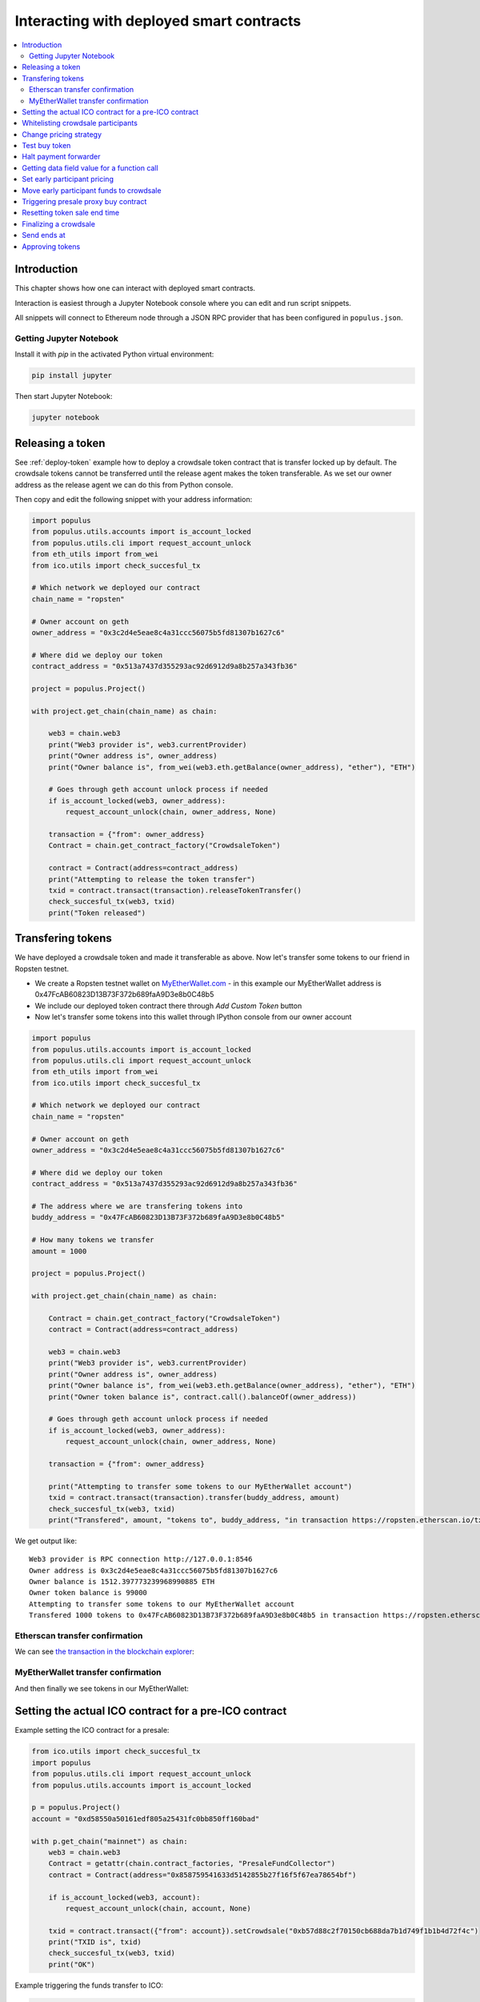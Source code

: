 =========================================
Interacting with deployed smart contracts
=========================================

.. contents:: :local:

Introduction
============

This chapter shows how one can interact with deployed smart contracts.

Interaction is easiest through a Jupyter Notebook console where you can edit and run script snippets.

.. image:: screenshots/ipython.png
    :width: 600

All snippets will connect to Ethereum node through a JSON RPC provider that has been configured in ``populus.json``.

Getting Jupyter Notebook
------------------------

Install it with `pip` in the activated Python virtual environment:

.. code-block:: console

    pip install jupyter

Then start Jupyter Notebook:

.. code-block:: console

    jupyter notebook

Releasing a token
=================

See :ref:`deploy-token` example how to deploy a crowdsale token contract that is transfer locked up by default. The crowdsale tokens cannot be transferred until the release agent makes the token transferable. As we set our owner address as the release agent we can do this from Python console.

Then copy and edit the following snippet with your address information:

.. code-block:: python

    import populus
    from populus.utils.accounts import is_account_locked
    from populus.utils.cli import request_account_unlock
    from eth_utils import from_wei
    from ico.utils import check_succesful_tx

    # Which network we deployed our contract
    chain_name = "ropsten"

    # Owner account on geth
    owner_address = "0x3c2d4e5eae8c4a31ccc56075b5fd81307b1627c6"

    # Where did we deploy our token
    contract_address = "0x513a7437d355293ac92d6912d9a8b257a343fb36"

    project = populus.Project()

    with project.get_chain(chain_name) as chain:

        web3 = chain.web3
        print("Web3 provider is", web3.currentProvider)
        print("Owner address is", owner_address)
        print("Owner balance is", from_wei(web3.eth.getBalance(owner_address), "ether"), "ETH")

        # Goes through geth account unlock process if needed
        if is_account_locked(web3, owner_address):
            request_account_unlock(chain, owner_address, None)

        transaction = {"from": owner_address}
        Contract = chain.get_contract_factory("CrowdsaleToken")

        contract = Contract(address=contract_address)
        print("Attempting to release the token transfer")
        txid = contract.transact(transaction).releaseTokenTransfer()
        check_succesful_tx(web3, txid)
        print("Token released")

Transfering tokens
==================

We have deployed a crowdsale token and made it transferable as above. Now let's transfer some tokens to our friend in Ropsten testnet.

* We create a Ropsten testnet wallet on `MyEtherWallet.com <https://myetherwallet.com/>`_ - in this example our MyEtherWallet address is 0x47FcAB60823D13B73F372b689faA9D3e8b0C48b5

* We include our deployed token contract there through *Add Custom Token* button

* Now let's transfer some tokens into this wallet through IPython console from our owner account

.. code-block:: python

    import populus
    from populus.utils.accounts import is_account_locked
    from populus.utils.cli import request_account_unlock
    from eth_utils import from_wei
    from ico.utils import check_succesful_tx

    # Which network we deployed our contract
    chain_name = "ropsten"

    # Owner account on geth
    owner_address = "0x3c2d4e5eae8c4a31ccc56075b5fd81307b1627c6"

    # Where did we deploy our token
    contract_address = "0x513a7437d355293ac92d6912d9a8b257a343fb36"

    # The address where we are transfering tokens into
    buddy_address = "0x47FcAB60823D13B73F372b689faA9D3e8b0C48b5"

    # How many tokens we transfer
    amount = 1000

    project = populus.Project()

    with project.get_chain(chain_name) as chain:

        Contract = chain.get_contract_factory("CrowdsaleToken")
        contract = Contract(address=contract_address)

        web3 = chain.web3
        print("Web3 provider is", web3.currentProvider)
        print("Owner address is", owner_address)
        print("Owner balance is", from_wei(web3.eth.getBalance(owner_address), "ether"), "ETH")
        print("Owner token balance is", contract.call().balanceOf(owner_address))

        # Goes through geth account unlock process if needed
        if is_account_locked(web3, owner_address):
            request_account_unlock(chain, owner_address, None)

        transaction = {"from": owner_address}

        print("Attempting to transfer some tokens to our MyEtherWallet account")
        txid = contract.transact(transaction).transfer(buddy_address, amount)
        check_succesful_tx(web3, txid)
        print("Transfered", amount, "tokens to", buddy_address, "in transaction https://ropsten.etherscan.io/tx/{}".format(txid))

We get output like::

    Web3 provider is RPC connection http://127.0.0.1:8546
    Owner address is 0x3c2d4e5eae8c4a31ccc56075b5fd81307b1627c6
    Owner balance is 1512.397773239968990885 ETH
    Owner token balance is 99000
    Attempting to transfer some tokens to our MyEtherWallet account
    Transfered 1000 tokens to 0x47FcAB60823D13B73F372b689faA9D3e8b0C48b5 in transaction https://ropsten.etherscan.io/tx/0x5460742a4f40dd573aeadedde95fc57fff6de800dde9494520c4f7852d7a956d

Etherscan transfer confirmation
-------------------------------

We can see `the transaction in the blockchain explorer <https://twitter.com/tokenmarket/status/847556407033573376>`_:

.. image:: screenshots/etherscan_token_transfer.png
    :width: 600

MyEtherWallet transfer confirmation
-----------------------------------

And then finally we see tokens in our MyEtherWallet:

.. image:: screenshots/myetherwallet_token.png
    :width: 600

Setting the actual ICO contract for a pre-ICO contract
======================================================

Example setting the ICO contract for a presale:

.. code-block:: python

    from ico.utils import check_succesful_tx
    import populus
    from populus.utils.cli import request_account_unlock
    from populus.utils.accounts import is_account_locked

    p = populus.Project()
    account = "0xd58550a50161edf805a25431fc0bb850ff160bad"

    with p.get_chain("mainnet") as chain:
        web3 = chain.web3
        Contract = getattr(chain.contract_factories, "PresaleFundCollector")
        contract = Contract(address="0x858759541633d5142855b27f16f5f67ea78654bf")

        if is_account_locked(web3, account):
            request_account_unlock(chain, account, None)

        txid = contract.transact({"from": account}).setCrowdsale("0xb57d88c2f70150cb688da7b1d749f1b1b4d72f4c")
        print("TXID is", txid)
        check_succesful_tx(web3, txid)
        print("OK")

Example triggering the funds transfer to ICO:

.. code-block:: python

    from ico.utils import check_succesful_tx
    import populus
    from populus.utils.cli import request_account_unlock
    from populus.utils.accounts import is_account_locked

    p = populus.Project()
    account = "0xd58550a50161edf805a25431fc0bb850ff160bad"

    with p.get_chain("mainnet") as chain:
        web3 = chain.web3
        Contract = getattr(chain.contract_factories, "PresaleFundCollector")
        contract = Contract(address="0x858759541633d5142855b27f16f5f67ea78654bf")

        if is_account_locked(web3, account):
            request_account_unlock(chain, account, None)

        txid = contract.transact({"from": account}).parcipateCrowdsaleAll()
        print("TXID is", txid)
        check_succesful_tx(web3, txid)
        print("OK")


Whitelisting crowdsale participants
===================================

Here is an example how to whitelist ICO participants before the ICO beings:

.. code-block:: python

    from ico.utils import check_succesful_tx
    import populus
    from populus.utils.cli import request_account_unlock
    from populus.utils.accounts import is_account_locked

    p = populus.Project()
    account = "0x001FC7d7E506866aEAB82C11dA515E9DD6D02c25"  # Our controller account on Kovan

    with p.get_chain("kovan") as chain:
        web3 = chain.web3
        Contract = getattr(chain.contract_factories, "Crowdsale")
        contract = Contract(address="0x06829437859594e19276f87df601436ef55af4f2")

        if is_account_locked(web3, account):
            request_account_unlock(chain, account, None)

        txid = contract.transact({"from": account}).setEarlyParicipantWhitelist("0x65cbd9a48c366f66958196b0a2af81fc73987ba3", True)
        print("TXID is", txid)
        check_succesful_tx(web3, txid)
        print("OK")


Change pricing strategy
=======================

To mix fat finger errors:

.. code-block:: python

    from ico.utils import check_succesful_tx
    import populus
    from populus.utils.cli import request_account_unlock
    from populus.utils.accounts import is_account_locked

    p = populus.Project()
    account = "0x"  # Our controller account on Kovan

    with p.get_chain("mainnet") as chain:
        web3 = chain.web3
        Contract = getattr(chain.contract_factories, "Crowdsale")
        contract = Contract(address="0x")

        if is_account_locked(web3, account):
            request_account_unlock(chain, account, None)

        txid = contract.transact({"from": account}).setPricingStrategy("0x")
        print("TXID is", txid)
        check_succesful_tx(web3, txid)
        print("OK")


Test buy token
==============

Try to buy from a whitelisted address or on a testnet with a generated customer id:

.. code-block:: python

    from ico.utils import check_succesful_tx
    import populus
    from populus.utils.cli import request_account_unlock
    from populus.utils.accounts import is_account_locked
    from eth_utils import to_wei

    import uuid

    p = populus.Project()
    account = "0x"  # Our controller account on Kovan

    with p.get_chain("kovan") as chain:
        web3 = chain.web3
        Contract = getattr(chain.contract_factories, "Crowdsale")
        contract = Contract(address="0x")

        if is_account_locked(web3, account):
            request_account_unlock(chain, account, None)

        customer_id = int(uuid.uuid4().hex, 16)  # Customer ids are 128-bit UUID v4

        txid = contract.transact({"from": account, "value": to_wei(2, "ether")}).buyWithCustomerId(customer_id)
        print("TXID is", txid)
        check_succesful_tx(web3, txid)
        print("OK")


Halt payment forwarder
======================

After a token sale is ended, stop ETH payment forwarder.

.. code-block:: python

    from ico.utils import check_succesful_tx
    import populus
    from populus.utils.cli import request_account_unlock
    from populus.utils.accounts import is_account_locked
    from eth_utils import to_wei

    import uuid

    p = populus.Project()
    account = "0x"  # Our controller account on Kovan

    with p.get_chain("mainnet") as chain:
        web3 = chain.web3
        Contract = getattr(chain.contract_factories, "PaymentForwarder")
        contract = Contract(address="0x")

        if is_account_locked(web3, account):
            request_account_unlock(chain, account, None)

        initial_gas_price = web3.eth.gasPrice
        txid = contract.transact({"from": account, "gasPrice": initial_gas_price*5}).halt()
        print("TXID is", txid)
        check_succesful_tx(web3, txid)
        print("OK")


Getting data field value for a function call
============================================

You can get the function signature (data field payload for a tranaction) for any smart contract function using the following:

.. code-block:: python

    from ico.utils import check_succesful_tx
    import populus
    from populus.utils.cli import request_account_unlock
    from populus.utils.accounts import is_account_locked
    from eth_utils import to_wei

    import uuid

    p = populus.Project()
    account = "0x"  # Our controller account on Kovan

    with p.get_chain("kovan") as chain:
        web3 = chain.web3
        Contract = getattr(chain.contract_factories, "PreICOProxyBuyer")
        # contract = Contract(address="0x")

        sig_data = Contract._prepare_transaction("claimAll")
        print("Data payload is", sig_data["data"])


Set early participant pricing
=============================

Set pricing data for early investors using PresaleFundCollector + MilestonePricing contracts.

.. code-block:: python

    from ico.utils import check_succesful_tx
    import populus
    from populus.utils.cli import request_account_unlock
    from populus.utils.accounts import is_account_locked
    from eth_utils import to_wei, from_wei

    # The base price for which we are giving discount %
    RETAIL_PRICE = 0.0005909090909090909

    # contract, price tuples
    PREICO_TIERS = [
        # 40% bonus tier
        ("0x78c6b7f1f5259406be3bc73eca1eaa859471b9f3", to_wei(RETAIL_PRICE * 1/1.4, "ether")),

        # 35% tier A
        ("0x6022c6c5de7c4ab22b070c36c3d5763669777f68", to_wei(RETAIL_PRICE * 1/1.35, "ether")),

        # 35% tier B
        ("0xd3fa03c67cfba062325cb6f4f4b5c1e642f1cffe", to_wei(RETAIL_PRICE * 1/1.35, "ether")),

        # 35% tier C
        ("0x9259b4e90c5980ad2cb16d685254c859f5eddde5", to_wei(RETAIL_PRICE * 1/1.35, "ether")),

        # 25% tier
        ("0xee3dfe33e53deb5256f31f63a59cffd14c94019d", to_wei(RETAIL_PRICE * 1/1.25, "ether")),

        # 25% tier B
        ("0x2d3a6cf3172f967834b59709a12d8b415465bb4c", to_wei(RETAIL_PRICE * 1/1.25, "ether")),

        # 25% tier C
        ("0x70b0505c0653e0fed13d2f0924ad63cdf39edefe", to_wei(RETAIL_PRICE * 1/1.25, "ether")),

        # 25% tier D
        ("0x7cfe55c0084bac03170ddf5da070aa455ca1b97d", to_wei(RETAIL_PRICE * 1/1.25, "ether")),
    ]

    p = populus.Project()
    deploy_address = "0xe6b645a707005bb4086fa1e366fb82d59256f225"  # Our controller account on mainnet
    pricing_strategy_address  = "0x9321a0297cde2f181926e9e6ac5c4f1d97c8f9d0"
    crowdsale_address = "0xaa817e98ef1afd4946894c4476c1d01382c154e1"

    with p.get_chain("mainnet") as chain:
        web3 = chain.web3

        # Safety check that Crodsale is using our pricing strategy
        Crowdsale = chain.contract_factories.Crowdsale
        crowdsale = Crowdsale(address=crowdsale_address)
        assert crowdsale.call().pricingStrategy() == pricing_strategy_address

        # Get owner access to pricing
        MilestonePricing = chain.contract_factories.MilestonePricing
        pricing_strategy = MilestonePricing(address=pricing_strategy_address)

        PresaleFundCollector = chain.contract_factories.PresaleFundCollector
        for preico_address, price_wei_per_token in PREICO_TIERS:

            eth_price = from_wei(price_wei_per_token, "ether")
            tokens_per_eth = 1 / eth_price
            print("Tier", preico_address, "price per token", eth_price, "tokens per eth", round(tokens_per_eth, 2))

            # Check presale contract is valid
            presale = PresaleFundCollector(address=preico_address)
            assert presale.call().investorCount() > 0, "No investors on contract {}".format(preico_address)

            txid = pricing_strategy.transact({"from": deploy_address}).setPreicoAddress(preico_address, price_wei_per_token)
            print("TX is", txid)
            check_succesful_tx(web3, txid)

Move early participant funds to crowdsale
=========================================

Move early participant funds from PresaleFundCollector to crowdsale.

Example:

.. code-block:: python

    from ico.utils import check_succesful_tx
    import populus
    from populus.utils.cli import request_account_unlock
    from populus.utils.accounts import is_account_locked
    from eth_utils import to_wei, from_wei
    from ico.earlypresale import participate_early

    presale_addresses = [
        "0x78c6b7f1f5259406be3bc73eca1eaa859471b9f3",
        "0x6022c6c5de7c4ab22b070c36c3d5763669777f68",
        "0xd3fa03c67cfba062325cb6f4f4b5c1e642f1cffe",
        "0x9259b4e90c5980ad2cb16d685254c859f5eddde5",
        "0xee3dfe33e53deb5256f31f63a59cffd14c94019d",
        "0x2d3a6cf3172f967834b59709a12d8b415465bb4c",
        "0x70b0505c0653e0fed13d2f0924ad63cdf39edefe",
        "0x7cfe55c0084bac03170ddf5da070aa455ca1b97d",
    ]

    p = populus.Project()
    deploy_address = "0x"  # Our controller account on mainnet
    pricing_strategy_address = "0x"
    crowdsale_address = "0x"

    with p.get_chain("mainnet") as chain:
        web3 = chain.web3

        Crowdsale = chain.contract_factories.Crowdsale
        crowdsale = Crowdsale(address=crowdsale_address)

        for presale_address in presale_addresses:
            print("Processing contract", presale_address)
            participate_early(chain, web3, presale_address, crowdsale_address, deploy_address, timeout=3600)
            print("Crowdsale collected", crowdsale.call().weiRaised() / 10**18, "tokens sold", crowdsale.call().tokensSold() / 10**8, "money left", from_wei(web3.eth.getBalance(deploy_address), "ether"))

Triggering presale proxy buy contract
=====================================

Move funds from the proxy buy contract to the actual crowdsale.

.. code-block:: python

    from ico.utils import check_succesful_tx
    import populus
    from populus.utils.cli import request_account_unlock
    from populus.utils.accounts import is_account_locked
    from eth_utils import to_wei, from_wei

    p = populus.Project()
    deploy_address = "0x"  # Our controller account on mainnet
    proxy_buy_address  = "0x"
    crowdsale_address = "0x"

    with p.get_chain("mainnet") as chain:
        web3 = chain.web3

        # Safety check that Crodsale is using our pricing strategy
        Crowdsale = chain.contract_factories.Crowdsale
        crowdsale = Crowdsale(address=crowdsale_address)

        # Make sure we are getting special price
        EthTranchePricing = chain.contract_factories.EthTranchePricing
        pricing_strategy = EthTranchePricing(address=crowdsale.call().pricingStrategy())
        assert crowdsale.call().earlyParticipantWhitelist(proxy_buy_address) == True
        assert pricing_strategy.call().preicoAddresses(proxy_buy_address) > 0

        # Get owner access to pricing
        PreICOProxyBuyer = chain.contract_factories.PreICOProxyBuyer
        proxy_buy = PreICOProxyBuyer(address=proxy_buy_address)
        # txid = proxy_buy.transact({"from": deploy_address}).setCrowdsale(crowdsale.address)
        # print("TXID", txid)

        txid = proxy_buy.transact({"from": deploy_address}).buyForEverybody()
        print("Buy txid", txid)


Resetting token sale end time
=============================

The token sale owner might want to reset the end date. This can happen in the case the crowdsale has ended and tokens could not be fully sold, because of fractions. Alternatively, a manual soft cap is invoked because no more money is coming in and it makes sense to close the token sale.

.. code-block:: python

    import populus
    from populus.utils.cli import request_account_unlock
    from populus.utils.accounts import is_account_locked
    from eth_utils import to_wei, from_wei
    from ico.utils import check_succesful_tx

    p = populus.Project()
    deploy_address = "0x"  # Our controller account on mainnet
    crowdsale_address = "0x"

    with p.get_chain("mainnet") as chain:
        web3 = chain.web3

        block = web3.eth.getBlock('latest')
        timestamp = block["timestamp"]

        # 15 minutes in the future
        closing_time = int(timestamp + 15*60)

        # Safety check that Crodsale is using our pricing strategy
        Crowdsale = chain.contract_factories.Crowdsale
        crowdsale = Crowdsale(address=crowdsale_address)
        txid = crowdsale.transact({"from": deploy_address}).setEndsAt(closing_time)
        print(crowdsale.call().getState())

Finalizing a crowdsale
======================

Example:

.. code-block:: python

    import populus
    from populus.utils.cli import request_account_unlock
    from populus.utils.accounts import is_account_locked
    from eth_utils import to_wei, from_wei
    from ico.utils import check_succesful_tx

    p = populus.Project()
    deploy_address = "0x"  # Our controller account on mainnet
    crowdsale_address = "0x"
    team_multisig = "0x"

    with p.get_chain("mainnet") as chain:
        web3 = chain.web3

        Crowdsale = chain.contract_factories.Crowdsale
        crowdsale = Crowdsale(address=crowdsale_address)

        BonusFinalizeAgent = chain.contract_factories.BonusFinalizeAgent
        finalize_agent = BonusFinalizeAgent(address=crowdsale.call().finalizeAgent())
        assert finalize_agent.call().teamMultisig() == team_multisig
        assert finalize_agent.call().bonusBasePoints() > 1000

        # Safety check that Crodsale is using our pricing strategy
        txid = crowdsale.transact({"from": deploy_address}).finalize()
        print("Finalize txid is", txid)
        check_succesful_tx(web3, txid)
        print(crowdsale.call().getState())


Send ends at
============

Example:

.. code-block:: python

    from ico.utils import check_succesful_tx
    import populus
    from populus.utils.cli import request_account_unlock
    from populus.utils.accounts import is_account_locked

    p = populus.Project()
    account = "0x"  # Our controller account on Kovan

    with p.get_chain("mainnet") as chain:
        web3 = chain.web3
        Contract = getattr(chain.contract_factories, "Crowdsale")
        contract = Contract(address="0x")

        if is_account_locked(web3, account):
            request_account_unlock(chain, account, None)

        txid = contract.transact({"from": account}).setEndsAt(1497778200)
        print("TXID is", txid)
        check_succesful_tx(web3, txid)
        print("OK")


Approving tokens
================

Example:

.. code-block:: python

    from ico.utils import check_succesful_tx
    import populus
    from populus.utils.cli import request_account_unlock
    from populus.utils.accounts import is_account_locked

    p = populus.Project()
    account = "0x"  # Our controller account on Kovan

    with p.get_chain("kovan") as chain:
        web3 = chain.web3
        Token = getattr(chain.contract_factories, "CentrallyIssuedToken")
        token = Token(address="0x")

        if is_account_locked(web3, account):
            request_account_unlock(chain, account, None)

        txid = token.transact({"from": account}).approve("0x", token.call().totalSupply())
        print("TXID is", txid)
        check_succesful_tx(web3, txid)
        print("OK")
